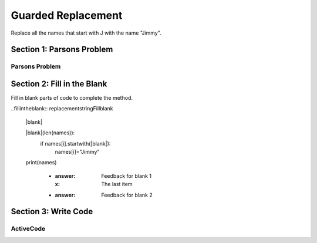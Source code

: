 =====================
Guarded Replacement
=====================

.. Here is were you specify the content and order of your new book.

.. Each section heading (e.g. "SECTION 1: A Random Section") will be
   a heading in the table of contents. Source files that should be
   generated and included in that section should be placed on individual
   lines, with one line separating the first source filename and the
   :maxdepth: line.

   Congratulations!   If you can see this file you have probably successfully run the ``runestone init`` command.  If you are looking at this as a source file you should now run ``runestone build``  to generate html files.   Once you have run the build command you can run ``runestone serve`` and then view this in your browser at ``http://localhost:8000``

.. Sources can also be included from subfolders of this directory.
   (e.g. "DataStructures/queues.rst").


Replace all the names that start with J with the name "Jimmy".

Section 1: Parsons Problem
::::::::::::::::::::::::::::


Parsons Problem
----------------

.. parsonsprob:: replacementstringParsons

    Match the labels to the appropriate parts of the code.

    names = getClassNames()

   for i in range(len(names)):
      if names[i].startwith("J"):
         names[i]="Jimmy"

   print(names)
   -----
   Collect input list
   Go through all elements in the list
   If that element meets the criteria
   Replace it with a new value
   Show the changed list
   =====
   Go through one element in the list #distractor
   Keep the old value #distractor
   If that element does not meet the criteria #distractor


Section 2: Fill in the Blank
:::::::::::::::::::::::::::::

Fill in blank parts of code to complete the method.

..fillintheblank:: replacementstringFillblank

   |blank|

   |blank|(len(names)):
      if names[i].startwith(|blank|):
         names[i]="Jimmy"

   print(names)

    - :answer: Feedback for blank 1
      :x: The last item
    - :answer: Feedback for blank 2







Section 3: Write Code
:::::::::::::::::::::::::

ActiveCode
----------

.. activecode:: replacementstringActivecode

   :coach:
   :caption: This is a caption

   names = getClassNames()




   print(names)
